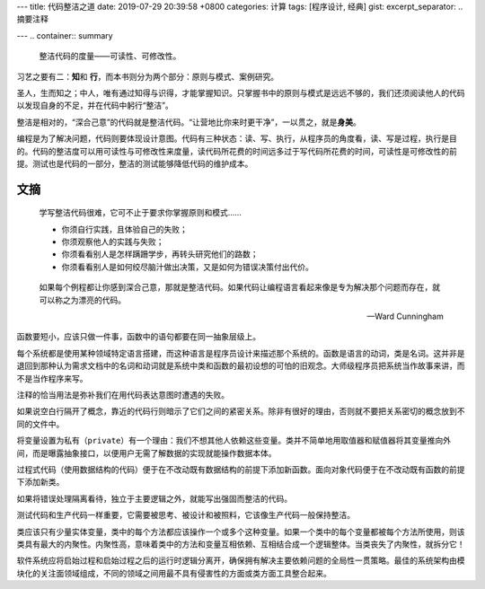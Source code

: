 ---
title: 代码整洁之道
date: 2019-07-29 20:39:58 +0800
categories: 计算
tags: [程序设计, 经典]
gist: 
excerpt_separator: .. 摘要注释

---
.. container:: summary

    整洁代码的度量——可读性、可修改性。

.. 摘要注释

习艺之要有二：\ **知**\ 和 \ **行**\ ，而本书则分为两个部分：原则与模式、案例研究。

圣人，生而知之；中人，唯有通过知得与识得，才能掌握知识。只掌握书中的原则与模式是远远不够的，我们还须阅读他人的代码以发现自身的不足，并在代码中躬行“整洁”。

整洁是相对的，“深合己意”的代码就是整洁代码。“让营地比你来时更干净”，一以贯之，就是\ **身美**\ 。

编程是为了解决问题，代码则要体现设计意图。代码有三种状态：读、写、执行，从程序员的角度看，读、写是过程，执行是目的。代码的整洁度可以用可读性与可修改性来度量，读代码所花费的时间远多过于写代码所花费的时间，可读性是可修改性的前提。测试也是代码的一部分，整洁的测试能够降低代码的维护成本。



文摘
----

 .. compound::

      学写整洁代码很难，它可不止于要求你掌握原则和模式……

      - 你须自行实践，且体验自己的失败；
      - 你须观察他人的实践与失败；
      - 你须看看别人是怎样蹒跚学步，再转头研究他们的路数；
      - 你须看看别人是如何绞尽脑汁做出决策，又是如何为错误决策付出代价。

.. epigraph::

    如果每个例程都让你感到深合己意，那就是整洁代码。如果代码让编程语言看起来像是专为解决那个问题而存在，就可以称之为漂亮的代码。

    -- Ward Cunningham

函数要短小，应该只做一件事，函数中的语句都要在同一抽象层级上。

每个系统都是使用某种领域特定语言搭建，而这种语言是程序员设计来描述那个系统的。函数是语言的动词，类是名词。这并非是退回到那种认为需求文档中的名词和动词就是系统中类和函数的最初设想的可怕的旧观念。大师级程序员把系统当作故事来讲，而不是当作程序来写。

注释的恰当用法是弥补我们在用代码表达意图时遭遇的失败。

如果说空白行隔开了概念，靠近的代码行则暗示了它们之间的紧密关系。除非有很好的理由，否则就不要把关系密切的概念放到不同的文件中。

将变量设置为私有（\ ``private``\ ）有一个理由：我们不想其他人依赖这些变量。类并不简单地用取值器和赋值器将其变量推向外间，而是曝露抽象接口，以便用户无需了解数据的实现就能操作数据本体。

过程式代码（使用数据结构的代码）便于在不改动既有数据结构的前提下添加新函数。面向对象代码便于在不改动既有函数的前提下添加新类。

如果将错误处理隔离看待，独立于主要逻辑之外，就能写出强固而整洁的代码。

测试代码和生产代码一样重要，它需要被思考、被设计和被照料，它该像生产代码一般保持整洁。

类应该只有少量实体变量，类中的每个方法都应该操作一个或多个这种变量。如果一个类中的每个变量都被每个方法所使用，则该类具有最大的内聚性。内聚性高，意味着类中的方法和变量互相依赖、互相结合成一个逻辑整体。当类丧失了内聚性，就拆分它！

软件系统应将启始过程和启始过程之后的运行时逻辑分离开，确保拥有解决主要依赖问题的全局性一贯策略。最佳的系统架构由模块化的关注面领域组成，不同的领域之间用最不具有侵害性的方面或类方面工具整合起来。
